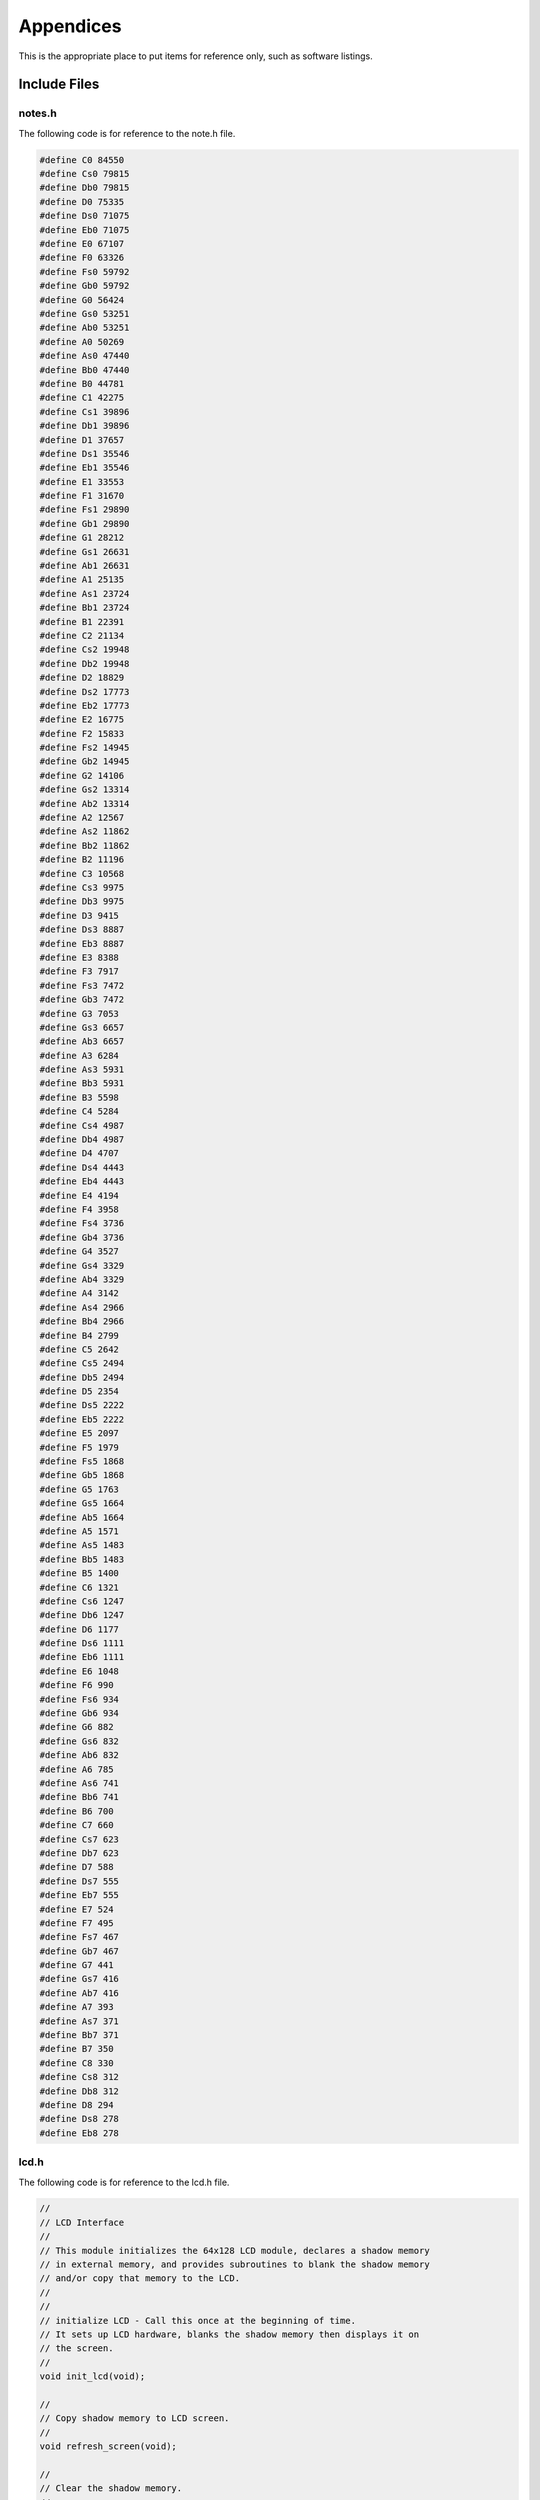 Appendices
==========
.. _appendices:

This is the appropriate place to put items for reference only, such as software
listings. 

Include Files
-------------
.. _include_files:

notes.h 
^^^^^^^
.. _notes.h:

The following code is for reference to the note.h file.

.. code-block:: c

   #define C0 84550
   #define Cs0 79815
   #define Db0 79815
   #define D0 75335
   #define Ds0 71075
   #define Eb0 71075
   #define E0 67107
   #define F0 63326
   #define Fs0 59792
   #define Gb0 59792
   #define G0 56424
   #define Gs0 53251
   #define Ab0 53251
   #define A0 50269
   #define As0 47440
   #define Bb0 47440
   #define B0 44781
   #define C1 42275
   #define Cs1 39896
   #define Db1 39896
   #define D1 37657
   #define Ds1 35546
   #define Eb1 35546
   #define E1 33553
   #define F1 31670
   #define Fs1 29890
   #define Gb1 29890
   #define G1 28212
   #define Gs1 26631
   #define Ab1 26631
   #define A1 25135
   #define As1 23724
   #define Bb1 23724
   #define B1 22391
   #define C2 21134
   #define Cs2 19948
   #define Db2 19948
   #define D2 18829
   #define Ds2 17773
   #define Eb2 17773
   #define E2 16775
   #define F2 15833
   #define Fs2 14945
   #define Gb2 14945
   #define G2 14106
   #define Gs2 13314
   #define Ab2 13314
   #define A2 12567
   #define As2 11862
   #define Bb2 11862
   #define B2 11196
   #define C3 10568
   #define Cs3 9975
   #define Db3 9975
   #define D3 9415
   #define Ds3 8887
   #define Eb3 8887
   #define E3 8388
   #define F3 7917
   #define Fs3 7472
   #define Gb3 7472
   #define G3 7053
   #define Gs3 6657
   #define Ab3 6657
   #define A3 6284
   #define As3 5931
   #define Bb3 5931
   #define B3 5598
   #define C4 5284
   #define Cs4 4987
   #define Db4 4987
   #define D4 4707
   #define Ds4 4443
   #define Eb4 4443
   #define E4 4194
   #define F4 3958
   #define Fs4 3736
   #define Gb4 3736
   #define G4 3527
   #define Gs4 3329
   #define Ab4 3329
   #define A4 3142
   #define As4 2966
   #define Bb4 2966
   #define B4 2799
   #define C5 2642
   #define Cs5 2494
   #define Db5 2494
   #define D5 2354
   #define Ds5 2222
   #define Eb5 2222
   #define E5 2097
   #define F5 1979
   #define Fs5 1868
   #define Gb5 1868
   #define G5 1763
   #define Gs5 1664
   #define Ab5 1664
   #define A5 1571
   #define As5 1483
   #define Bb5 1483
   #define B5 1400
   #define C6 1321
   #define Cs6 1247
   #define Db6 1247
   #define D6 1177
   #define Ds6 1111
   #define Eb6 1111
   #define E6 1048
   #define F6 990
   #define Fs6 934
   #define Gb6 934
   #define G6 882
   #define Gs6 832
   #define Ab6 832
   #define A6 785
   #define As6 741
   #define Bb6 741
   #define B6 700
   #define C7 660
   #define Cs7 623
   #define Db7 623
   #define D7 588
   #define Ds7 555
   #define Eb7 555
   #define E7 524
   #define F7 495
   #define Fs7 467
   #define Gb7 467
   #define G7 441
   #define Gs7 416
   #define Ab7 416
   #define A7 393
   #define As7 371
   #define Bb7 371
   #define B7 350
   #define C8 330
   #define Cs8 312
   #define Db8 312
   #define D8 294
   #define Ds8 278
   #define Eb8 278

lcd.h 
^^^^^
.. _lcd.h:

The following code is for reference to the lcd.h file.

.. code-block:: c

   //
   // LCD Interface
   //
   // This module initializes the 64x128 LCD module, declares a shadow memory
   // in external memory, and provides subroutines to blank the shadow memory
   // and/or copy that memory to the LCD.
   //
   //
   // initialize LCD - Call this once at the beginning of time.
   // It sets up LCD hardware, blanks the shadow memory then displays it on
   // the screen.
   //
   void init_lcd(void);

   //
   // Copy shadow memory to LCD screen.
   //
   void refresh_screen(void);

   //
   // Clear the shadow memory.
   //
   void blank_screen(void);

   //
   // Shadow memory. 1024 bytes. Eight 128-byte pages. Each page corresponds
   // to 8 rows of pixels. screen[0] is upper left, screen[127] is upper right,
   // screen[1023] is lower right. Least significant bit of each byte is on the
   // top pixel row of its page.
   //
   extern xdata char screen[];

   //
   // Handy 5x7 font that will come in handy in later labs. Always put at least
   // a one pixel space between characters.
   //
   extern code char font5x8[];

C8051F020_defs.h 
^^^^^^^^^^^^^^^^
.. _C8051F020_defs.h:

The following code is for reference to the C8051F020_defs.h file.

.. code-block:: c

   //-----------------------------------------------------------------------------
   // C8051F020_defs.h
   //-----------------------------------------------------------------------------
   // Copyright 2007, Silicon Laboratories, Inc.
   // http://www.silabs.com
   //
   // Program Description:
   //
   // Register/bit definitions for the C8051F02x family.
   // ^^Important Note^^: The si_toolchain.h header file should be included
   // before including this header file.
   //
   // Target:         C8051F020, 'F021, 'F022, 'F023
   // Tool chain:     Generic
   // Command Line:   None
   //
   // Release 1.4 - 20 AUG 2012 (TP)
   //    -Added #define for _XPAGE to provide support for SDCC memory paging
   //     (pdata)
   // Release 1.3 - 07 AUG 2007 (PKC)
   //    -Removed #include "si_toolchain.h". The C source file should include it.
   // Release 1.2 - 09 JUL 2007 (PKC)
   //    -Reformatted header file to enable portable SFR definitions

   //-----------------------------------------------------------------------------
   // Header File Preprocessor Directive
   //-----------------------------------------------------------------------------

   #ifndef C8051F020_DEFS_H
   #define C8051F020_DEFS_H

   //-----------------------------------------------------------------------------
   // Byte Registers
   //-----------------------------------------------------------------------------

   SI_SFR(P0, 0x80);                        // Port 0 Latch
   SI_SFR(SP, 0x81);                        // Stack Pointer
   SI_SFR(DPL, 0x82);                       // Data Pointer Low
   SI_SFR(DPH, 0x83);                       // Data Pointer High
   SI_SFR(P4, 0x84);                        // Port 4 Latch
   SI_SFR(P5, 0x85);                        // Port 5 Latch
   SI_SFR(P6, 0x86);                        // Port 6 Latch
   SI_SFR(PCON, 0x87);                      // Power Control
   SI_SFR(TCON, 0x88);                      // Timer/Counter Control
   SI_SFR(TMOD, 0x89);                      // Timer/Counter Mode
   SI_SFR(TL0, 0x8A);                       // Timer/Counter 0 Low
   SI_SFR(TL1, 0x8B);                       // Timer/Counter 1 Low
   SI_SFR(TH0, 0x8C);                       // Timer/Counter 0 High
   SI_SFR(TH1, 0x8D);                       // Timer/Counter 1 High
   SI_SFR(CKCON, 0x8E);                     // Clock Control
   SI_SFR(PSCTL, 0x8F);                     // Program Store R/W Control
   SI_SFR(P1, 0x90);                        // Port 1 Latch
   SI_SFR(TMR3CN, 0x91);                    // Timer/Counter 3 Control
   SI_SFR(TMR3RLL, 0x92);                   // Timer/Counter 3 Reload Low
   SI_SFR(TMR3RLH, 0x93);                   // Timer/Counter 3 Reload High
   SI_SFR(TMR3L, 0x94);                     // Timer/Counter 3 Low
   SI_SFR(TMR3H, 0x95);                     // Timer/Counter 3 High
   SI_SFR(P7, 0x96);                        // Port 7 Latch
   SI_SFR(SCON0, 0x98);                     // Serial Port UART0 Control
   SI_SFR(SBUF0, 0x99);                     // Serial Port UART0 Data Buffer
   SI_SFR(SPI0CFG, 0x9A);                   // SPI0 Configuration
   SI_SFR(SPI0DAT, 0x9B);                   // SPI0 Data
   SI_SFR(ADC1, 0x9C);                      // ADC1 Data
   SI_SFR(SPI0CKR, 0x9D);                   // SPI0 Clock Rate Control
   SI_SFR(CPT0CN, 0x9E);                    // Comparator 0 Control
   SI_SFR(CPT1CN, 0x9F);                    // Comparator 1 Control
   SI_SFR(P2, 0xA0);                        // Port 2 Latch
   SI_SFR(EMI0TC, 0xA1);                    // EMIF Timing Control
   SI_SFR(EMI0CF, 0xA3);                    // EMIF Configuration
   SI_SFR(P0MDOUT, 0xA4);                   // Port 0 Output Mode Configuration
   SI_SFR(P1MDOUT, 0xA5);                   // Port 1 Output Mode Configuration
   SI_SFR(P2MDOUT, 0xA6);                   // Port 2 Output Mode Configuration
   SI_SFR(P3MDOUT, 0xA7);                   // Port 3 Output Mode Configuration
   SI_SFR(IE, 0xA8);                        // Interrupt Enable
   SI_SFR(SADDR0, 0xA9);                    // Serial Port UART0 Slave Address
   SI_SFR(ADC1CN, 0xAA);                    // ADC1 Control
   SI_SFR(ADC1CF, 0xAB);                    // ADC1 Analog Mux Configuration
   SI_SFR(AMX1SL, 0xAC);                    // ADC1 Analog Mux Channel Select
   SI_SFR(P3IF, 0xAD);                      // Port 3 External Interrupt Flags
   SI_SFR(SADEN1, 0xAE);                    // Serial Port UART1 Slave Address Mask
   SI_SFR(EMI0CN, 0xAF);                    // EMIF Control
   SI_SFR(P3, 0xB0);                        // Port 3 Latch
   SI_SFR(OSCXCN, 0xB1);                    // External Oscillator Control
   SI_SFR(OSCICN, 0xB2);                    // Internal Oscillator Control
   SI_SFR(P74OUT, 0xB5);                    // Ports 4 - 7 Output Mode
   SI_SFR(FLSCL, 0xB6);                     // Flash Memory Timing Prescaler
   SI_SFR(FLACL, 0xB7);                     // Flash Acess Limit
   SI_SFR(IP, 0xB8);                        // Interrupt Priority
   SI_SFR(SADEN0, 0xB9);                    // Serial Port UART0 Slave Address Mask
   SI_SFR(AMX0CF, 0xBA);                    // ADC0 Mux Configuration
   SI_SFR(AMX0SL, 0xBB);                    // ADC0 Mux Channel Selection
   SI_SFR(ADC0CF, 0xBC);                    // ADC0 Configuration
   SI_SFR(P1MDIN, 0xBD);                    // Port 1 Input Mode
   SI_SFR(ADC0L, 0xBE);                     // ADC0 Data Low
   SI_SFR(ADC0H, 0xBF);                     // ADC0 Data High
   SI_SFR(SMB0CN, 0xC0);                    // SMBus0 Control
   SI_SFR(SMB0STA, 0xC1);                   // SMBus0 Status
   SI_SFR(SMB0DAT, 0xC2);                   // SMBus0 Data
   SI_SFR(SMB0ADR, 0xC3);                   // SMBus0 Slave Address
   SI_SFR(ADC0GTL, 0xC4);                   // ADC0 Greater-Than Register Low
   SI_SFR(ADC0GTH, 0xC5);                   // ADC0 Greater-Than Register High
   SI_SFR(ADC0LTL, 0xC6);                   // ADC0 Less-Than Register Low
   SI_SFR(ADC0LTH, 0xC7);                   // ADC0 Less-Than Register High
   SI_SFR(T2CON, 0xC8);                     // Timer/Counter 2 Control
   SI_SFR(T4CON, 0xC9);                     // Timer/Counter 4 Control
   SI_SFR(RCAP2L, 0xCA);                    // Timer/Counter 2 Capture Low
   SI_SFR(RCAP2H, 0xCB);                    // Timer/Counter 2 Capture High
   SI_SFR(TL2, 0xCC);                       // Timer/Counter 2 Low
   SI_SFR(TH2, 0xCD);                       // Timer/Counter 2 High
   SI_SFR(SMB0CR, 0xCF);                    // SMBus0 Clock Rate
   SI_SFR(PSW, 0xD0);                       // Program Status Word
   SI_SFR(REF0CN, 0xD1);                    // Voltage Reference 0 Control
   SI_SFR(DAC0L, 0xD2);                     // DAC0 Register Low
   SI_SFR(DAC0H, 0xD3);                     // DAC0 Register High
   SI_SFR(DAC0CN, 0xD4);                    // DAC0 Control
   SI_SFR(DAC1L, 0xD5);                     // DAC1 Register Low
   SI_SFR(DAC1H, 0xD6);                     // DAC1 Register High
   SI_SFR(DAC1CN, 0xD7);                    // DAC1 Control
   SI_SFR(PCA0CN, 0xD8);                    // PCA0 Control
   SI_SFR(PCA0MD, 0xD9);                    // PCA0 Mode
   SI_SFR(PCA0CPM0, 0xDA);                  // PCA0 Module 0 Mode Register
   SI_SFR(PCA0CPM1, 0xDB);                  // PCA0 Module 1 Mode Register
   SI_SFR(PCA0CPM2, 0xDC);                  // PCA0 Module 2 Mode Register
   SI_SFR(PCA0CPM3, 0xDD);                  // PCA0 Module 3 Mode Register
   SI_SFR(PCA0CPM4, 0xDE);                  // PCA0 Module 4 Mode Register
   SI_SFR(ACC, 0xE0);                       // Accumulator
   SI_SFR(XBR0, 0xE1);                      // Port I/O Crossbar Control 0
   SI_SFR(XBR1, 0xE2);                      // Port I/O Crossbar Control 1
   SI_SFR(XBR2, 0xE3);                      // Port I/O Crossbar Control 2
   SI_SFR(RCAP4L, 0xE4);                    // Timer 4 Capture Register Low
   SI_SFR(RCAP4H, 0xE5);                    // Timer 4 Capture Register High
   SI_SFR(EIE1, 0xE6);                      // External Interrupt Enable 1
   SI_SFR(EIE2, 0xE7);                      // External Interrupt Enable 2
   SI_SFR(ADC0CN, 0xE8);                    // ADC0 Control
   SI_SFR(PCA0L, 0xE9);                     // PCA0 Counter Low
   SI_SFR(PCA0CPL0, 0xEA);                  // PCA0 Capture 0 Low
   SI_SFR(PCA0CPL1, 0xEB);                  // PCA0 Capture 1 Low
   SI_SFR(PCA0CPL2, 0xEC);                  // PCA0 Capture 2 Low
   SI_SFR(PCA0CPL3, 0xED);                  // PCA0 Capture 3 Low
   SI_SFR(PCA0CPL4, 0xEE);                  // PCA0 Capture 4 Low
   SI_SFR(RSTSRC, 0xEF);                    // Reset Source Configuration/Status
   SI_SFR(B, 0xF0);                         // B Register
   SI_SFR(SCON1, 0xF1);                     // Serial Port UART1 Control
   SI_SFR(SBUF1, 0xF2);                     // Serail Port UART1 Data
   SI_SFR(SADDR1, 0xF3);                    // Serail Port UART1 Slave Address
   SI_SFR(TL4, 0xF4);                       // Timer/Counter 4 Low
   SI_SFR(TH4, 0xF5);                       // Timer/Counter 4 High
   SI_SFR(EIP1, 0xF6);                      // External Interrupt Priority 1
   SI_SFR(EIP2, 0xF7);                      // External Interrupt Priority 2
   SI_SFR(SPI0CN, 0xF8);                    // SPI0 Control
   SI_SFR(PCA0H, 0xF9);                     // PCA0 Counter High
   SI_SFR(PCA0CPH0, 0xFA);                  // PCA0 Capture 0 High
   SI_SFR(PCA0CPH1, 0xFB);                  // PCA0 Capture 1 High
   SI_SFR(PCA0CPH2, 0xFC);                  // PCA0 Capture 2 High
   SI_SFR(PCA0CPH3, 0xFD);                  // PCA0 Capture 3 High
   SI_SFR(PCA0CPH4, 0xFE);                  // PCA0 Capture 4 High
   SI_SFR(WDTCN, 0xFF);                     // Watchdog Timer Control

   //-----------------------------------------------------------------------------
   // 16-bit Register Definitions (might not be supported by all compilers)
   //-----------------------------------------------------------------------------

   SI_SFR16(DP, 0x82);                      // Data Pointer
   SI_SFR16(TMR3RL, 0x92);                  // Timer3 Reload Value
   SI_SFR16(TMR3, 0x94);                    // Timer3 Counter
   SI_SFR16(ADC0, 0xBE);                    // ADC0 Data
   SI_SFR16(ADC0GT, 0xC4);                  // ADC0 Greater Than Window
   SI_SFR16(ADC0LT, 0xC6);                  // ADC0 Less Than Window
   SI_SFR16(RCAP2, 0xCA);                   // Timer2 Capture/Reload
   SI_SFR16(T2, 0xCC);                      // Timer2 Counter
   SI_SFR16(TMR2RL, 0xCA);                  // Timer2 Capture/Reload
   SI_SFR16(TMR2, 0xCC);                    // Timer2 Counter
   SI_SFR16(RCAP4, 0xE4);                   // Timer4 Capture/Reload
   SI_SFR16(T4, 0xF4);                      // Timer4 Counter
   SI_SFR16(TMR4RL, 0xE4);                  // Timer4 Capture/Reload
   SI_SFR16(TMR4, 0xF4);                    // Timer4 Counter
   SI_SFR16(DAC0, 0xD2);                    // DAC0 Data
   SI_SFR16(DAC1, 0xD5);                    // DAC1 Data

   //-----------------------------------------------------------------------------
   // Address Definitions for bit-addressable SFRs
   //-----------------------------------------------------------------------------

   #define SFR_P0       0x80
   #define SFR_TCON     0x88
   #define SFR_P1       0x90
   #define SFR_SCON0    0x98
   #define SFR_P2       0xA0
   #define SFR_IE       0xA8
   #define SFR_P3       0xB0
   #define SFR_IP       0xB8
   #define SFR_SMB0CN   0xC0
   #define SFR_T2CON    0xC8
   #define SFR_PSW      0xD0
   #define SFR_PCA0CN   0xD8
   #define SFR_ACC      0xE0
   #define SFR_ADC0CN   0xE8
   #define SFR_B        0xF0
   #define SFR_SPI0CN   0xF8

   //-----------------------------------------------------------------------------
   // Bit Definitions
   //-----------------------------------------------------------------------------

   // TCON 0x88
   SI_SBIT(TF1, SFR_TCON, 7);               // Timer 1 Overflow Flag
   SI_SBIT(TR1, SFR_TCON, 6);               // Timer 1 On/Off Control
   SI_SBIT(TF0, SFR_TCON, 5);               // Timer 0 Overflow Flag
   SI_SBIT(TR0, SFR_TCON, 4);               // Timer 0 On/Off Control
   SI_SBIT(IE1, SFR_TCON, 3);               // Ext. Interrupt 1 Edge Flag
   SI_SBIT(IT1, SFR_TCON, 2);               // Ext. Interrupt 1 Type
   SI_SBIT(IE0, SFR_TCON, 1);               // Ext. Interrupt 0 Edge Flag
   SI_SBIT(IT0, SFR_TCON, 0);               // Ext. Interrupt 0 Type

   // SCON0 0x98
   SI_SBIT(SM00, SFR_SCON0, 7);             // Serial Mode Control Bit 0
   SI_SBIT(SM10, SFR_SCON0, 6);             // Serial Mode Control Bit 1
   SI_SBIT(SM20, SFR_SCON0, 5);             // Multiprocessor Communication Enable
   SI_SBIT(REN0, SFR_SCON0, 4);             // Receive Enable
   SI_SBIT(TB80, SFR_SCON0, 3);             // Transmit Bit 8
   SI_SBIT(RB80, SFR_SCON0, 2);             // Receive Bit 8
   SI_SBIT(TI0, SFR_SCON0, 1);              // Transmit Interrupt Flag
   SI_SBIT(RI0, SFR_SCON0, 0);              // Receive Interrupt Flag

   // IE 0xA8
   SI_SBIT(EA, SFR_IE, 7);                  // Global Interrupt Enable
   SI_SBIT(IEGF0, SFR_IE, 6);               // General Purpose Flag 0
   SI_SBIT(ET2, SFR_IE, 5);                 // Timer 2 Interrupt Enable
   SI_SBIT(ES0, SFR_IE, 4);                 // Uart0 Interrupt Enable
   SI_SBIT(ET1, SFR_IE, 3);                 // Timer 1 Interrupt Enable
   SI_SBIT(EX1, SFR_IE, 2);                 // External Interrupt 1 Enable
   SI_SBIT(ET0, SFR_IE, 1);                 // Timer 0 Interrupt Enable
   SI_SBIT(EX0, SFR_IE, 0);                 // External Interrupt 0 Enable

   // IP 0xB8
                                          // Bit7 UNUSED
                                          // Bit6 UNUSED
   SI_SBIT(PT2, SFR_IP, 5);                 // Timer 2 Priority
   SI_SBIT(PS, SFR_IP, 4);                  // Serial Port Priority
   SI_SBIT(PT1, SFR_IP, 3);                 // Timer 1 Priority
   SI_SBIT(PX1, SFR_IP, 2);                 // External Interrupt 1 Priority
   SI_SBIT(PT0, SFR_IP, 1);                 // Timer 0 Priority
   SI_SBIT(PX0, SFR_IP, 0);                 // External Interrupt 0 Priority

   // SMB0CN 0xC0
   SI_SBIT(BUSY, SFR_SMB0CN, 7);            // SMBus 0 Busy
   SI_SBIT(ENSMB, SFR_SMB0CN, 6);           // SMBus 0 Enable
   SI_SBIT(STA, SFR_SMB0CN, 5);             // SMBus 0 Start Flag
   SI_SBIT(STO, SFR_SMB0CN, 4);             // SMBus 0 Stop Flag
   SI_SBIT(SI, SFR_SMB0CN, 3);              // SMBus 0 Interrupt Pending Flag
   SI_SBIT(AA, SFR_SMB0CN, 2);              // SMBus 0 Assert/Acknowledge Flag
   SI_SBIT(SMBFTE, SFR_SMB0CN, 1);          // SMBus 0 Free Timer Enable
   SI_SBIT(SMBTOE, SFR_SMB0CN, 0);          // SMBus 0 Timeout Enable

   // T2CON 0xC8
   SI_SBIT(TF2, SFR_T2CON, 7);              // Timer 2 Overflow Flag
   SI_SBIT(EXF2, SFR_T2CON, 6);             // External Flag
   SI_SBIT(RCLK0, SFR_T2CON, 5);            // Uart0 Rx Clock Source
   SI_SBIT(TCLK0, SFR_T2CON, 4);            // Uart0 Tx Clock Source
   SI_SBIT(EXEN2, SFR_T2CON, 3);            // Timer 2 External Enable Flag
   SI_SBIT(TR2, SFR_T2CON, 2);              // Timer 2 On/Off Control
   SI_SBIT(CT2, SFR_T2CON, 1);              // Timer Or Counter Select
   SI_SBIT(CPRL2, SFR_T2CON, 0);            // Capture Or Reload Select

   //  PSW 0xD0
   SI_SBIT(CY, SFR_PSW, 7);                 // Carry Flag
   SI_SBIT(AC, SFR_PSW, 6);                 // Auxiliary Carry Flag
   SI_SBIT(F0, SFR_PSW, 5);                 // User Flag 0
   SI_SBIT(RS1, SFR_PSW, 4);                // Register Bank Select 1
   SI_SBIT(RS0, SFR_PSW, 3);                // Register Bank Select 0
   SI_SBIT(OV, SFR_PSW, 2);                 // Overflow Flag
   SI_SBIT(F1, SFR_PSW, 1);                 // User Flag 1
   SI_SBIT(P, SFR_PSW, 0);                  // Accumulator Parity Flag

   // PCA0CN 0xD8
   SI_SBIT(CF, SFR_PCA0CN, 7);              // PCA 0 Counter Overflow Flag
   SI_SBIT(CR, SFR_PCA0CN, 6);              // PCA 0 Counter Run Control Bit
                                          // Bit5 UNUSED
   SI_SBIT(CCF4, SFR_PCA0CN, 4);            // PCA 0 Module 4 Interrupt Flag
   SI_SBIT(CCF3, SFR_PCA0CN, 3);            // PCA 0 Module 3 Interrupt Flag
   SI_SBIT(CCF2, SFR_PCA0CN, 2);            // PCA 0 Module 2 Interrupt Flag
   SI_SBIT(CCF1, SFR_PCA0CN, 1);            // PCA 0 Module 1 Interrupt Flag
   SI_SBIT(CCF0, SFR_PCA0CN, 0);            // PCA 0 Module 0 Interrupt Flag

   // ADC0CN 0xE8
   SI_SBIT(AD0EN, SFR_ADC0CN, 7);           // ADC 0 Enable
   SI_SBIT(AD0TM, SFR_ADC0CN, 6);           // ADC 0 Track Mode
   SI_SBIT(AD0INT, SFR_ADC0CN, 5);          // ADC 0 Converision Complete Interrupt Flag
   SI_SBIT(AD0BUSY, SFR_ADC0CN, 4);         // ADC 0 Busy Flag
   SI_SBIT(AD0CM1, SFR_ADC0CN, 3);          // ADC 0 Start Of Conversion Mode Bit 1
   SI_SBIT(AD0CM0, SFR_ADC0CN, 2);          // ADC 0 Start Of Conversion Mode Bit 0
   SI_SBIT(AD0WINT, SFR_ADC0CN, 1);         // ADC 0 Window Compare Interrupt Flag
   SI_SBIT(AD0LJST, SFR_ADC0CN, 0);         // ADC 0 Right Justify Data Bit

   // SPI0CN 0xF8
   SI_SBIT(SPIF, SFR_SPI0CN, 7);            // SPI 0 Interrupt Flag
   SI_SBIT(WCOL, SFR_SPI0CN, 6);            // SPI 0 Write Collision Flag
   SI_SBIT(MODF, SFR_SPI0CN, 5);            // SPI 0 Mode Fault Flag
   SI_SBIT(RXOVRN, SFR_SPI0CN, 4);          // SPI 0 Rx Overrun Flag
   SI_SBIT(TXBSY, SFR_SPI0CN, 3);           // SPI 0 Tx Busy Flag
   SI_SBIT(SLVSEL, SFR_SPI0CN, 2);          // SPI 0 Slave Select
   SI_SBIT(MSTEN, SFR_SPI0CN, 1);           // SPI 0 Master Enable
   SI_SBIT(SPIEN, SFR_SPI0CN, 0);           // SPI 0 SPI Enable

   //-----------------------------------------------------------------------------
   // Interrupt Priorities
   //-----------------------------------------------------------------------------

   #define INTERRUPT_INT0           0     // External Interrupt 0
   #define INTERRUPT_TIMER0         1     // Timer0 Overflow
   #define INTERRUPT_INT1           2     // External Interrupt 1
   #define INTERRUPT_TIMER1         3     // Timer1 Overflow
   #define INTERRUPT_UART0          4     // Serial Port UART0
   #define INTERRUPT_TIMER2         5     // Timer2 Overflow
   #define INTERRUPT_SPI0           6     // SPI0 Interface
   #define INTERRUPT_SMBUS0         7     // SMBus0 Interface
   #define INTERRUPT_ADC0_WINDOW    8     // ADC0 Window Comparison
   #define INTERRUPT_PCA0           9     // PCA0 Peripheral
   #define INTERRUPT_COMPARATOR0F   10    // Comparator0 Falling Edge
   #define INTERRUPT_COMPARATOR0R   11    // Comparator0 Rising Edge
   #define INTERRUPT_COMPARATOR1F   12    // Comparator1 Falling Edge
   #define INTERRUPT_COMPARATOR1R   13    // Comparator1 Rising Edge
   #define INTERRUPT_TIMER3         14    // Timer3 Overflow
   #define INTERRUPT_ADC0_EOC       15    // ADC0 End Of Conversion
   #define INTERRUPT_TIMER4         16    // Timer4 Overflow
   #define INTERRUPT_ADC1_EOC       17    // ADC1 End Of Conversion
   #define INTERRUPT_INT6           18    // External Interrupt 6
   #define INTERRUPT_INT7           19    // External Interrupt 7
   #define INTERRUPT_UART1          20    // Serial Port UART1
   #define INTERRUPT_XTAL_READY     21    // External Crystal Oscillator Ready

   //-----------------------------------------------------------------------------
   // SDCC PDATA External Memory Paging Support
   //-----------------------------------------------------------------------------

   #if defined SDCC

   SI_SFR(_XPAGE, 0xAF); // Point to the EMI0CN register

   #endif

   //-----------------------------------------------------------------------------
   // Header File PreProcessor Directive
   //-----------------------------------------------------------------------------

   #endif                                 // #define C8051F020_DEFS_H

   //-----------------------------------------------------------------------------
   // End Of File
   //-----------------------------------------------------------------------------


.. note::

   Add include files here.
